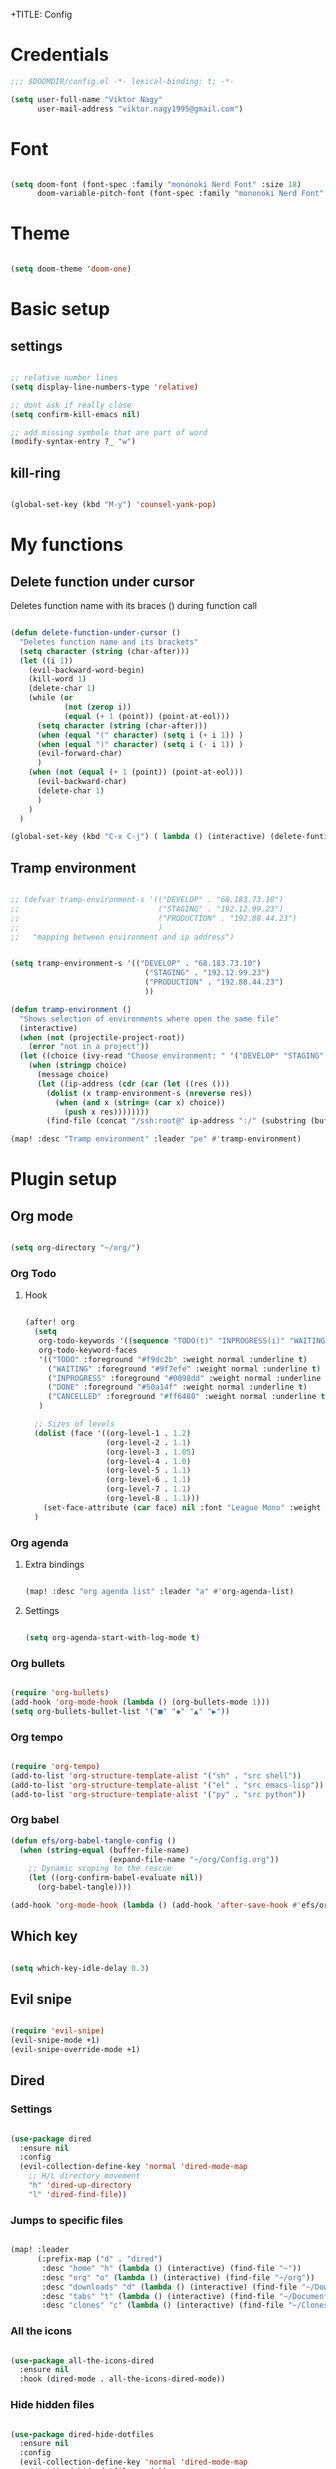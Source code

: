 +TITLE: Config
#+PROPERTY: header-args :tangle ~/.doom.d/config.el

* Credentials

#+begin_src emacs-lisp
;;; $DOOMDIR/config.el -*- lexical-binding: t; -*-

(setq user-full-name "Viktor Nagy"
      user-mail-address "viktor.nagy1995@gmail.com")

#+end_src

* Font

#+begin_src emacs-lisp

(setq doom-font (font-spec :family "mononoki Nerd Font" :size 18)
      doom-variable-pitch-font (font-spec :family "mononoki Nerd Font" :size 18))

#+end_src

* Theme

#+begin_src emacs-lisp

(setq doom-theme 'doom-one)

#+end_src

* Basic setup
** settings
#+begin_src emacs-lisp

;; relative number lines
(setq display-line-numbers-type 'relative)

;; dont ask if really close
(setq confirm-kill-emacs nil)

;; add missing symbols that are part of word
(modify-syntax-entry ?_ "w")
#+end_src

** kill-ring

#+begin_src emacs-lisp

(global-set-key (kbd "M-y") 'counsel-yank-pop)

#+end_src

* My functions
** Delete function under cursor
Deletes function name with its braces () during function call

#+begin_src emacs-lisp

(defun delete-function-under-cursor ()
  "Deletes function name and its brackets"
  (setq character (string (char-after)))
  (let ((i 1))
    (evil-backward-word-begin)
    (kill-word 1)
    (delete-char 1)
    (while (or
            (not (zerop i))
            (equal (+ 1 (point)) (point-at-eol)))
      (setq character (string (char-after)))
      (when (equal "(" character) (setq i (+ i 1)) )
      (when (equal ")" character) (setq i (- i 1)) )
      (evil-forward-char)
      )
    (when (not (equal (+ 1 (point)) (point-at-eol)))
      (evil-backward-char)
      (delete-char 1)
      )
    )
  )

(global-set-key (kbd "C-x C-j") ( lambda () (interactive) (delete-funtion-under-cursor)))
#+end_src
** Tramp environment

#+begin_src emacs-lisp

;; (defvar tramp-environment-s '(("DEVELOP" . "68.183.73.10")
;;                               ("STAGING" . "192.12.99.23")
;;                               ("PRODUCTION" . "192.88.44.23")
;;                               )
;;   "mapping between environment and ip address")


(setq tramp-environment-s '(("DEVELOP" . "68.183.73.10")
                              ("STAGING" . "192.12.99.23")
                              ("PRODUCTION" . "192.88.44.23")
                              ))

(defun tramp-environment ()
  "Shows selection of environments where open the same file"
  (interactive)
  (when (not (projectile-project-root))
    (error "not in a project"))
  (let ((choice (ivy-read "Choose environment: " '("DEVELOP" "STAGING" "PRODUCTION"))))
    (when (stringp choice)
      (message choice)
      (let ((ip-address (cdr (car (let ((res ()))
        (dolist (x tramp-environment-s (nreverse res))
          (when (and x (string= (car x) choice))
            (push x res))))))))
        (find-file (concat "/ssh:root@" ip-address ":/" (substring (buffer-file-name) (length (projectile-project-root)))))))))

(map! :desc "Tramp environment" :leader "pe" #'tramp-environment)
#+end_src

* Plugin setup
** Org mode
#+begin_src emacs-lisp

(setq org-directory "~/org/")

#+end_src

*** Org Todo
**** Hook

#+begin_src emacs-lisp

(after! org
  (setq
   org-todo-keywords '((sequence "TODO(t)" "INPROGRESS(i)" "WAITING(w)" "|" "DONE(d)" "CANCELLED(c)"))
   org-todo-keyword-faces
   '(("TODO" :foreground "#f9dc2b" :weight normal :underline t)
     ("WAITING" :foreground "#9f7efe" :weight normal :underline t)
     ("INPROGRESS" :foreground "#0098dd" :weight normal :underline t)
     ("DONE" :foreground "#50a14f" :weight normal :underline t)
     ("CANCELLED" :foreground "#ff6480" :weight normal :underline t))
   )

  ;; Sizes of levels
  (dolist (face '((org-level-1 . 1.2)
                  (org-level-2 . 1.1)
                  (org-level-3 . 1.05)
                  (org-level-4 . 1.0)
                  (org-level-5 . 1.1)
                  (org-level-6 . 1.1)
                  (org-level-7 . 1.1)
                  (org-level-8 . 1.1)))
    (set-face-attribute (car face) nil :font "League Mono" :weight 'regular :height (cdr face)))
  )

#+end_src

#+RESULTS:

*** Org agenda

**** Extra bindings
#+begin_src emacs-lisp

(map! :desc "org agenda list" :leader "a" #'org-agenda-list)

#+end_src
**** Settings

#+begin_src emacs-lisp

(setq org-agenda-start-with-log-mode t)

#+end_src

*** Org bullets

#+begin_src emacs-lisp

(require 'org-bullets)
(add-hook 'org-mode-hook (lambda () (org-bullets-mode 1)))
(setq org-bullets-bullet-list '("■" "◆" "▲" "▶"))

#+end_src

*** Org tempo

#+begin_src emacs-lisp

(require 'org-tempo)
(add-to-list 'org-structure-template-alist '("sh" . "src shell"))
(add-to-list 'org-structure-template-alist '("el" . "src emacs-lisp"))
(add-to-list 'org-structure-template-alist '("py" . "src python"))

#+end_src

*** Org babel
#+begin_src emacs-lisp
(defun efs/org-babel-tangle-config ()
  (when (string-equal (buffer-file-name)
                      (expand-file-name "~/org/Config.org"))
    ;; Dynamic scoping to the rescue
    (let ((org-confirm-babel-evaluate nil))
      (org-babel-tangle))))

(add-hook 'org-mode-hook (lambda () (add-hook 'after-save-hook #'efs/org-babel-tangle-config)))
#+end_src

** Which key

#+begin_src emacs-lisp

(setq which-key-idle-delay 0.3)

#+end_src

** Evil snipe

#+begin_src emacs-lisp

(require 'evil-snipe)
(evil-snipe-mode +1)
(evil-snipe-override-mode +1)

#+end_src

** Dired
*** Settings

#+begin_src emacs-lisp

(use-package dired
  :ensure nil
  :config
  (evil-collection-define-key 'normal 'dired-mode-map
    ;; H/L directory movement
    "h" 'dired-up-directory
    "l" 'dired-find-file))

#+end_src

*** Jumps to specific files

#+begin_src emacs-lisp

(map! :leader
      (:prefix-map ("d" . "dired")
       :desc "home" "h" (lambda () (interactive) (find-file "~"))
       :desc "org" "o" (lambda () (interactive) (find-file "~/org"))
       :desc "downloads" "d" (lambda () (interactive) (find-file "~/Downloads"))
       :desc "tabs" "t" (lambda () (interactive) (find-file "~/Documents/Tabs"))
       :desc "clones" "c" (lambda () (interactive) (find-file "~/Clones"))))

#+end_src

*** All the icons

#+begin_src emacs-lisp

(use-package all-the-icons-dired
  :ensure nil
  :hook (dired-mode . all-the-icons-dired-mode))

#+end_src

*** Hide hidden files

#+begin_src emacs-lisp

(use-package dired-hide-dotfiles
  :ensure nil
  :config
  (evil-collection-define-key 'normal 'dired-mode-map
    "H" 'dired-hide-dotfiles-mode))

#+end_src

** mu4e

#+begin_src emacs-lisp

(use-package mu4e
  :ensure nil
  ;; :load-path "/usr/share/emacs/site-lisp/mu4e/"
  ;; :defer 20 ; Wait until 20 seconds after startup
  :config

  ;; This is set to 't' to avoid mail syncing issues when using mbsync
  (setq mu4e-change-filenames-when-moving t)

  ;; Refresh mail using isync every 10 minutes
  (setq mu4e-update-interval (* 10 60))
  (setq mu4e-get-mail-command "mbsync -a")
  (setq mu4e-maildir "~/Mail")

  (setq mu4e-drafts-folder "/[Gmail]/Drafts")
  (setq mu4e-sent-folder   "/[Gmail]/Sent Mail")
  (setq mu4e-refile-folder "/[Gmail]/All Mail")
  (setq mu4e-trash-folder  "/[Gmail]/Trash")

  (setq mu4e-maildir-shortcuts
      '(("/Inbox"             . ?i)
        ("/[Gmail]/Sent Mail" . ?s)
        ("/[Gmail]/Trash"     . ?t)
        ("/[Gmail]/Drafts"    . ?d)
        ("/[Gmail]/All Mail"  . ?a))))
#+end_src

* Coding lang setup
** PHP

#+begin_src emacs-lisp

(use-package php-mode
  ;;
  :hook ((php-mode . (lambda () (set (make-local-variable 'company-backends)
                                     '(;; list of backends
                                       company-phpactor
                                       company-files
                                       ))))))

(setq lsp-clients-php-iph-server-command '("intelephense" "--stdio"))

#+end_src

* Idea stash
** dolist demo
#+begin_src emacs-lisp

;; (dolist (mode '(org-mode-hook
;;                 eshell-mode-hook))
;;   (add-hook mode (lambda () (display-line-numbers-mode 0))))

#+end_src
** load package comment
#+begin_src emacs-lisp

;; Here are some additional functions/macros that could help you configure Doom:
;;
;; - `load!' for loading external *.el files relative to this one
;; - `use-package!' for configuring packages
;; - `after!' for running code after a package has loaded
;; - `add-load-path!' for adding directories to the `load-path', relative to
;;   this file. Emacs searches the `load-path' when you load packages with
;;   `require' or `use-package'.
;; - `map!' for binding new keys
;;
;; To get information about any of these functions/macros, move the cursor over
;; the highlighted symbol at press 'K' (non-evil users must press 'C-c c k').
;; This will open documentation for it, including demos of how they are used.
;;
;; You can also try 'gd' (or 'C-c c d') to jump to their definition and see how
;; they are implemented.

#+end_src
** interactive bind

#+begin_src emacs-lisp

 ;; (define-key global-map (kbd "C-c j")
 ;;    (lambda () (interactive) (org-capture nil "jj")))

#+end_src
